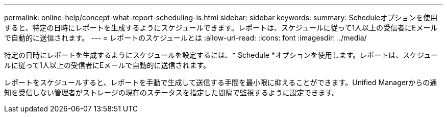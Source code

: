 ---
permalink: online-help/concept-what-report-scheduling-is.html 
sidebar: sidebar 
keywords:  
summary: Scheduleオプションを使用すると、特定の日時にレポートを生成するようにスケジュールできます。レポートは、スケジュールに従って1人以上の受信者にEメールで自動的に送信されます。 
---
= レポートのスケジュールとは
:allow-uri-read: 
:icons: font
:imagesdir: ../media/


[role="lead"]
特定の日時にレポートを生成するようにスケジュールを設定するには、* Schedule *オプションを使用します。レポートは、スケジュールに従って1人以上の受信者にEメールで自動的に送信されます。

レポートをスケジュールすると、レポートを手動で生成して送信する手間を最小限に抑えることができます。Unified Managerからの通知を受信しない管理者がストレージの現在のステータスを指定した間隔で監視するように設定できます。
